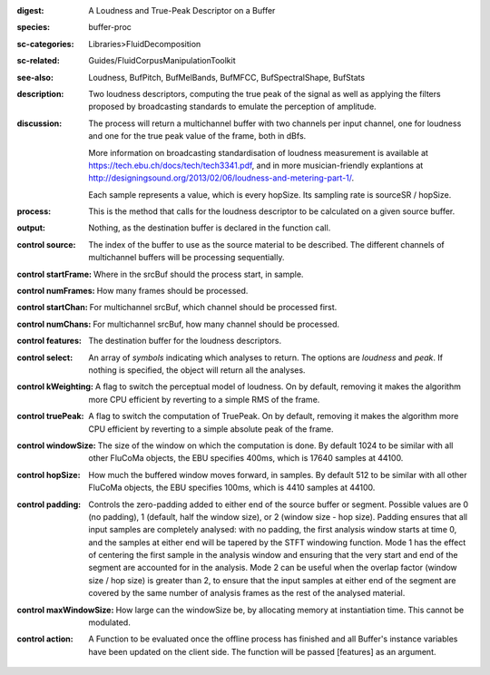 :digest: A Loudness and True-Peak Descriptor on a Buffer
:species: buffer-proc
:sc-categories: Libraries>FluidDecomposition
:sc-related: Guides/FluidCorpusManipulationToolkit
:see-also: Loudness, BufPitch, BufMelBands, BufMFCC, BufSpectralShape, BufStats
:description: Two loudness descriptors, computing the true peak of the signal as well as applying the filters proposed by broadcasting standards to emulate the perception of amplitude.
:discussion: 
   The process will return a multichannel buffer with two channels per input channel, one for loudness and one for the true peak value of the frame, both in dBfs.

   More information on broadcasting standardisation of loudness measurement is available at https://tech.ebu.ch/docs/tech/tech3341.pdf, and in more musician-friendly explantions at http://designingsound.org/2013/02/06/loudness-and-metering-part-1/.

   Each sample represents a value, which is every hopSize. Its sampling rate is sourceSR / hopSize.

:process: This is the method that calls for the loudness descriptor to be calculated on a given source buffer.
:output: Nothing, as the destination buffer is declared in the function call.


:control source:

   The index of the buffer to use as the source material to be described. The different channels of multichannel buffers will be processing sequentially.

:control startFrame:

   Where in the srcBuf should the process start, in sample.

:control numFrames:

   How many frames should be processed.

:control startChan:

   For multichannel srcBuf, which channel should be processed first.

:control numChans:

   For multichannel srcBuf, how many channel should be processed.

:control features:

   The destination buffer for the loudness descriptors.

:control select:

   An array of `symbols` indicating which analyses to return. The options are `loudness` and `peak`. If nothing is specified, the object will return all the analyses.

:control kWeighting:

   A flag to switch the perceptual model of loudness. On by default, removing it makes the algorithm more CPU efficient by reverting to a simple RMS of the frame.

:control truePeak:

   A flag to switch the computation of TruePeak. On by default, removing it makes the algorithm more CPU efficient by reverting to a simple absolute peak of the frame.

:control windowSize:

   The size of the window on which the computation is done. By default 1024 to be similar with all other FluCoMa objects, the EBU specifies 400ms, which is 17640 samples at 44100.

:control hopSize:

   How much the buffered window moves forward, in samples. By default 512 to be similar with all other FluCoMa objects, the EBU specifies 100ms, which is 4410 samples at 44100.

:control padding:

   Controls the zero-padding added to either end of the source buffer or segment. Possible values are 0 (no padding), 1 (default, half the window size), or 2 (window size - hop size). Padding ensures that all input samples are completely analysed: with no padding, the first analysis window starts at time 0, and the samples at either end will be tapered by the STFT windowing function. Mode 1 has the effect of centering the first sample in the analysis window and ensuring that the very start and end of the segment are accounted for in the analysis. Mode 2 can be useful when the overlap factor (window size / hop size) is greater than 2, to ensure that the input samples at either end of the segment are covered by the same number of analysis frames as the rest of the analysed material.

:control maxWindowSize:

   How large can the windowSize be, by allocating memory at instantiation time. This cannot be modulated.

:control action:

   A Function to be evaluated once the offline process has finished and all Buffer's instance variables have been updated on the client side. The function will be passed [features] as an argument.

